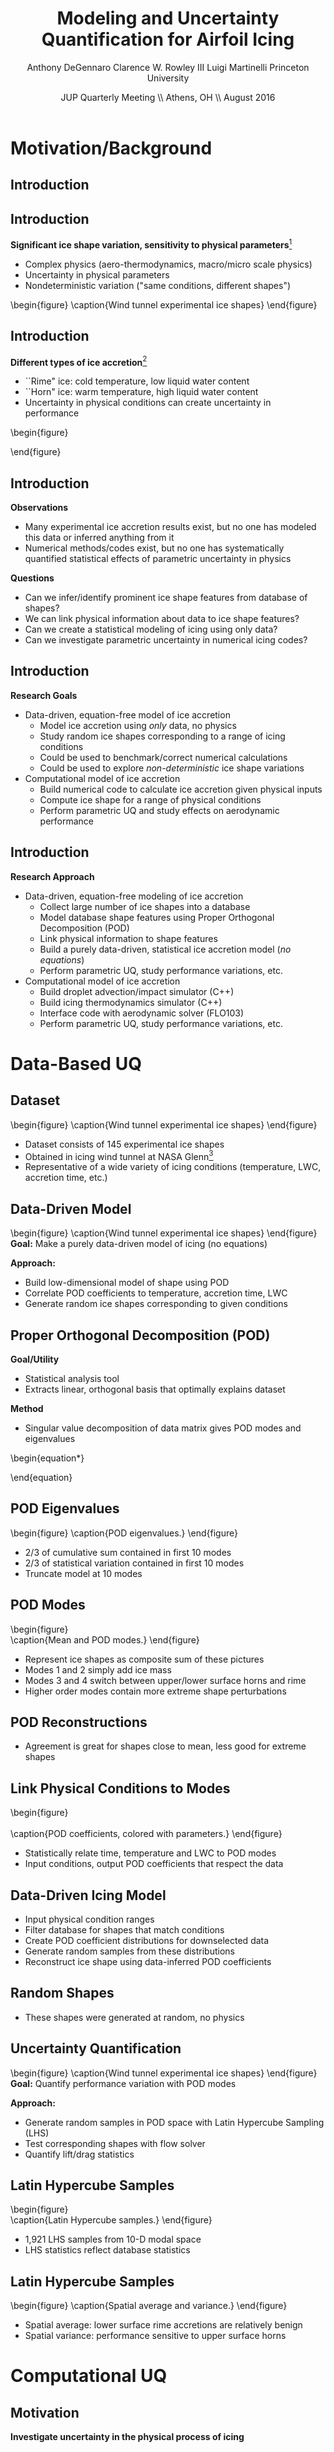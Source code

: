 #+STARTUP: beamer
#+LaTeX_CLASS: beamer
#+LaTeX_CLASS_OPTIONS: [9pt]

#+latex_header: \mode<beamer>{\usetheme{Warsaw}}
#+latex_header: \mode<beamer>{\setbeamertemplate{blocks}[rounded][shadow=false]}
#+latex_header: \mode<beamer>{\addtobeamertemplate{block begin}{\pgfsetfillopacity{0.8}}{\pgfsetfillopacity{1}}}
#+latex_header: \mode<beamer>{\setbeamercolor{structure}{fg=orange}}
#+latex_header: \mode<beamer>{\setbeamercovered{transparent}}
#+latex_header: \AtBeginSection[]{\begin{frame}<beamer>\frametitle{Topic}\tableofcontents[currentsection]\end{frame}}

#+latex_header: \usepackage{subcaption}
#+latex_header: \usepackage{multimedia}
#+latex_header: \usepackage{tikz}
#+latex_header: \usepackage{subfigure}
#+latex_header: \usepackage{threeparttable}
#+latex_header: \usetikzlibrary{shapes,arrows,shadows}
#+latex_header: \usepackage{bm, amssymb, amsmath, array, pdfpages,graphicx}

#+begin_latex
% Define my settings

\graphicspath{{Figures/}}
% Add Princeton shield logo
\addtobeamertemplate{frametitle}{}{%
\begin{tikzpicture}[remember picture,overlay]
\node[anchor=north east,yshift=2pt] at (current page.north east) {\includegraphics[height=0.7cm]{Shield}};
\end{tikzpicture}}
%
#+end_latex

#+latex_header: \newcommand{\bv}[1]{\mathbf{#1}}
#+latex_header: \newcommand{\diff}[2]{\frac{\partial #1}{\partial #2}}
#+latex_header: \newcommand{\beq}[0]{\begin{equation}}
#+latex_header: \newcommand{\eeq}[0]{\end{equation}}
#+latex_header: \newcommand{\beqa}[0]{\begin{eqnarray}}
#+latex_header: \newcommand{\eeqa}[0]{\end{eqnarray}}
#+latex_header: \newcommand{\beqq}[0]{\begin{equation*}}
#+latex_header: \newcommand{\eeqq}[0]{\end{equation*}}
#+latex_header: \newcommand{\bs}[1]{\boldsymbol{#1}}
#+latex_header: \newcommand{\ip}[2]{\langle #1, #2\rangle}
#+BEAMER_FRAME_LEVEL: 2

#+DATE: JUP Quarterly Meeting \\ Athens, OH \\ August 2016
#+TITLE: Modeling and Uncertainty Quantification for Airfoil Icing
#+AUTHOR: Anthony DeGennaro \newline Clarence W. Rowley III \newline Luigi Martinelli \newline Princeton University
\institute{Princeton University}

* Motivation/Background
** Introduction
#+begin_latex
\begin{columns}[c]
  \column{0.5\textwidth}
    \centering
    {\bf Wing icing deteriorates aerodynamics}
    \begin{itemize}
      \item{Leading edge flow separation bubble}
      \item{Lower lift, higher drag}
      \item{Unpredictable stall}
    \end{itemize}
  \column{0.5\textwidth}
    \vspace*{-0.0cm}\begin{figure}
    \includegraphics[width=1\textwidth]{BadHorn.png}
    \caption{Leading edge horn separation}
    \end{figure}
  \end{columns}

#+end_latex

** Introduction
*Significant ice shape variation, sensitivity to physical parameters*[fn:Addy]
  - Complex physics (aero-thermodynamics, macro/micro scale physics)
  - Uncertainty in physical parameters
  - Nondeterministic variation ("same conditions, different shapes")

\vspace*{-0.0cm}\begin{figure}
      \includegraphics[width=0.75\textwidth]{GlobalDataSet}
      \caption{Wind tunnel experimental ice shapes}
\end{figure}

[fn:Addy] Addy, H.E. /Ice Accretions and Icing Effects for Modern
Airfoils/. NASA TR 2000-210031.

** Introduction
*Different types of ice accretion*[fn:Habashi]
  - ``Rime" ice: cold temperature, low liquid water content
  - ``Horn" ice: warm temperature, high liquid water content
  - Uncertainty in physical conditions can create uncertainty in performance

\vspace*{-0.0cm}\begin{figure}
      \subfigure[Rime Ice]{\includegraphics[width=0.4\textwidth]{Habashi2006Rime.png}}
      \subfigure[Horn Ice]{\includegraphics[width=0.4\textwidth]{Habashi2006Horn.png}}
 
\end{figure}

[fn:Habashi] Beaugendre et. al. /Development of a Second Generation
In-Flight Simulation Code/. J. Fluids Engineering, 2006.

** Introduction
*Observations*
- Many experimental ice accretion results exist, but no one has
  modeled this data or inferred anything from it
- Numerical methods/codes exist, but no one has systematically quantified
  statistical effects of parametric uncertainty in physics
*Questions*
- Can we infer/identify prominent ice shape features from database of shapes?
- We can link physical information about data to ice shape features?
- Can we create a statistical modeling of icing using only data?
- Can we investigate parametric uncertainty in numerical icing codes?

** Introduction
*Research Goals*

- Data-driven, equation-free model of ice accretion
  - Model ice accretion using /only/ data, no physics
  - Study random ice shapes corresponding to a range of icing conditions
  - Could be used to benchmark/correct numerical calculations
  - Could be used to explore /non-deterministic/ ice shape variations
- Computational model of ice accretion
  - Build numerical code to calculate ice accretion given physical inputs
  - Compute ice shape for a range of physical conditions
  - Perform parametric UQ and study effects on aerodynamic performance

** Introduction
*Research Approach*

- Data-driven, equation-free modeling of ice accretion
  - Collect large number of ice shapes into a database
  - Model database shape features using Proper Orthogonal Decomposition (POD)
  - Link physical information to shape features
  - Build a purely data-driven, statistical ice accretion model (/no equations/)
  - Perform parametric UQ, study performance variations, etc.
- Computational model of ice accretion
  - Build droplet advection/impact simulator (C++)
  - Build icing thermodynamics simulator (C++)
  - Interface code with aerodynamic solver (FLO103)
  - Perform parametric UQ, study performance variations, etc.

* Data-Based UQ
** Dataset
\vspace*{-0.0cm}\begin{figure}
      \includegraphics[width=0.5\textwidth]{GlobalDataSet}
      \caption{Wind tunnel experimental ice shapes}
\end{figure}
- Dataset consists of 145 experimental ice shapes
- Obtained in icing wind tunnel at NASA Glenn[fn:Addy]
- Representative of a wide variety of icing conditions (temperature,
  LWC, accretion time, etc.)
  
** Data-Driven Model
\vspace*{-0.0cm}\begin{figure}
      \includegraphics[width=0.5\textwidth]{GlobalDataSet}
      \caption{Wind tunnel experimental ice shapes}
\end{figure}
*Goal:* Make a purely data-driven model of icing (no equations)

*Approach:*
  - Build low-dimensional model of shape using POD
  - Correlate POD coefficients to temperature, accretion time, LWC
  - Generate random ice shapes corresponding to given conditions

** Proper Orthogonal Decomposition (POD)
*Goal/Utility*
- Statistical analysis tool
- Extracts linear, orthogonal basis that optimally explains dataset
*Method*
- Singular value decomposition of data matrix gives POD modes and eigenvalues
\begin{equation*}
\begin{aligned}
\mathbf{X} &=
 \begin{bmatrix}
   \vline & & \vline \\
   x_1 & \cdots & x_S \\
   \vline & & \vline \\
 \end{bmatrix}\\
 \bv{X} &= \Phi\Sigma\bv{V^*}\\
 x &\approx \sum_i^{M} c_i \phi_i
\end{aligned}
\end{equation}

** POD Eigenvalues
\vspace*{-0.0cm}\begin{figure}
      \subfigure[Magnitude.]{\includegraphics[width=0.4\textwidth]{PODevals.eps}}
      \subfigure[Cumulative sum.]{\includegraphics[width=0.4\textwidth]{CumsumPODevals.eps}}
      \caption{POD eigenvalues.}
\end{figure}

- 2/3 of cumulative sum contained in first 10 modes
- 2/3 of statistical variation contained in first 10 modes
- Truncate model at 10 modes
** POD Modes
\vspace*{0.75cm}\begin{figure}
      \vspace*{-1.75cm}\subfigure{\includegraphics[width=0.4\textwidth]{MEAN}} \\
      \vspace*{-0.75cm}\subfigure{\includegraphics[width=0.4\textwidth]{MODE1}}
      \vspace*{-0.75cm}\subfigure{\includegraphics[width=0.4\textwidth]{MODE2}}
      \vspace*{-0.75cm}\subfigure{\includegraphics[width=0.4\textwidth]{MODE3}}
      \vspace*{-0.75cm}\subfigure{\includegraphics[width=0.4\textwidth]{MODE4}}
      \vspace*{1cm}\caption{Mean and POD modes.}
\end{figure}

- Represent ice shapes as composite sum of these pictures
- Modes 1 and 2 simply add ice mass
- Modes 3 and 4 switch between upper/lower surface horns and rime
- Higher order modes contain more extreme shape perturbations

** POD Reconstructions
\begin{figure}
      \vspace*{-0.5cm}\subfigure{\includegraphics[width=0.3\textwidth]{UnfilteredReconstructionEx2.png}}
      \vspace*{-0.5cm}\subfigure{\includegraphics[width=0.3\textwidth]{FilteredReconstructionEx2.png}} \\
      \vspace*{-0.5cm}\subfigure{\includegraphics[width=0.3\textwidth]{UnfilteredReconstructionEx3.png}}
      \vspace*{-0.5cm}\subfigure{\includegraphics[width=0.3\textwidth]{FilteredReconstructionEx3.png}} \\
      \vspace*{-0.5cm}\subfigure{\includegraphics[width=0.3\textwidth]{UnfilteredReconstructionEx1.png}}
      \vspace*{-0.5cm}\subfigure{\includegraphics[width=0.3\textwidth]{FilteredReconstructionEx1.png}}
      \vspace*{0cm}\caption{POD reconstructions.}
\end{figure}

- Agreement is great for shapes close to mean, less good for extreme shapes

** Link Physical Conditions to Modes
\vspace*{-0.5cm}\begin{figure}
      \vspace*{-0.4cm}\subfigure{\includegraphics[width=0.35\textwidth]{10ParamMode1Mode2Time}}
      \vspace*{-0.4cm}\subfigure{\includegraphics[width=0.35\textwidth]{10ParamMode3Mode4Time}} \\
      \vspace*{-0.35cm}\subfigure{\includegraphics[width=0.35\textwidth]{10ParamMode1Mode2Temp}}
      \vspace*{-0.35cm}\subfigure{\includegraphics[width=0.35\textwidth]{10ParamMode3Mode4Temp}} \\
      \vspace*{-0.35cm}\subfigure{\includegraphics[width=0.35\textwidth]{10ParamMode1Mode2LWC}}
      \vspace*{-0.35cm}\subfigure{\includegraphics[width=0.35\textwidth]{10ParamMode3Mode4LWC}}
      \vspace*{0cm}\caption{POD coefficients, colored with parameters.}
\end{figure}

- Statistically relate time, temperature and LWC to POD modes
- Input conditions, output POD coefficients that respect the data

** Data-Driven Icing Model
#+begin_latex
\fontsize{7}\selectfont
% Define the layers to draw the diagram
\pgfdeclarelayer{background}
\pgfdeclarelayer{foreground}
\pgfsetlayers{background,main,foreground}

\begin{figure}[!ht]
  % Define block styles used later
  \tikzstyle{sensor}=[draw, fill=blue!20, text width=5em, 
    text centered, minimum height=2.5em]
  \tikzstyle{ann} = [above, text width=10em, text centered]
  \tikzstyle{wa} = [sensor, text width=8em, fill=blue!20, 
    minimum height=3em, rounded corners]
  % Define distances for bordering
  %\def\blockdist{2.3}
  %\def\edgedist{2.5}
  \vspace*{-1cm}
  \begin{tikzpicture}

    \begin{pgfonlayer}{background}
      \path (1.5,1) node (b) {};
      \path (7.5,-1) node (c) {};
      \path[fill=orange!40,rounded corners, draw=black!50, dashed] (b) rectangle (c);
    \end{pgfonlayer}

    \node (Input) [wa] {{\bf Input}\vspace*{4\em}\\-- Time\\-- Temperature\\-- LWC};
    \path (Input)+(3,0) node (Database) [wa] {{\bf Database}\vspace*{4\em}\\-- Ice shapes\\-- Conditions};
    \path (Database)+(3,0) node (Statistics) [wa] {{\bf Statistics}\vspace*{4\em}\\-- Filtered coeffs\\-- Random samples};
    \path (Statistics)+(3,0) node (Reconstruction) [wa] {{\bf Shape}\vspace*{4\em}\\$\bv{X} = \sum_i^{M} c_i \phi_i$};

    \path [draw, ->, thick] (Input.east) |- node [above] {} (Database.west);
    \path [draw, ->, thick] (Database.east) -- node [below] {} (Statistics.west);
    \path [draw, ->, thick] (Statistics.east) -- node [below] {} (Reconstruction.west);

  \end{tikzpicture}
  \caption{Flowchart of data-driven model.}
\end{figure}
\fontsize{9}\selectfont
#+end_latex
- Input physical condition ranges
- Filter database for shapes that match conditions
- Create POD coefficient distributions for downselected data
- Generate random samples from these distributions
- Reconstruct ice shape using data-inferred POD coefficients

** Random Shapes
\begin{figure}
      \vspace*{-0.4cm}\subfigure{\includegraphics[width=0.4\textwidth]{10ParamHornFromPhysics}}
      \vspace*{-0.4cm}\subfigure{\includegraphics[width=0.4\textwidth]{10ParamRimeFromPhysics}} \\
      \vspace*{-0.4cm}\subfigure[Time > 10 min; temperature > -10 C; LWC > 0.45 $g/m^3$]{\includegraphics[width=0.4\textwidth]{10ParamRandomHorns}}
      \vspace*{-0.4cm}\subfigure[Time > 10 min; temperature < -10 C; LWC < 0.45 $g/m^3$]{\includegraphics[width=0.4\textwidth]{10ParamRandomRime}}
      \vspace*{0cm}\caption{Random data-driven ice shapes.}
\end{figure}

- These shapes were generated at random, no physics

** Uncertainty Quantification
\vspace*{-0.0cm}\begin{figure}
      \includegraphics[width=0.5\textwidth]{GlobalDataSet}
      \caption{Wind tunnel experimental ice shapes}
\end{figure}
*Goal:* Quantify performance variation with POD modes

*Approach:*
  - Generate random samples in POD space with Latin Hypercube Sampling (LHS)
  - Test corresponding shapes with flow solver
  - Quantify lift/drag statistics
** Latin Hypercube Samples
\vspace*{-0.0cm}\begin{figure}
      \vspace*{-1.5cm}\subfigure{\includegraphics[width=0.6\textwidth]{LHS_Shapes}} \\
      \vspace*{-0.5cm}\subfigure{\includegraphics[width=0.35\textwidth]{LHS_Statistics}}
      \vspace*{-0.5cm}\subfigure{\includegraphics[width=0.35\textwidth]{LHS_StatisticsCD}}
      \caption{Latin Hypercube samples.}
\end{figure}
- 1,921 LHS samples from 10-D modal space
- LHS statistics reflect database statistics

** Latin Hypercube Samples
\vspace*{-0.0cm}\begin{figure}
      \subfigure{\includegraphics[width=0.45\textwidth]{LHS_SpatialAvg}}
      \subfigure{\includegraphics[width=0.45\textwidth]{LHS_SpatialVar}}
      \caption{Spatial average and variance.}
\end{figure}
- Spatial average: lower surface rime accretions are relatively benign
- Spatial variance: performance sensitive to upper surface horns

* Computational UQ
** Motivation
*Investigate uncertainty in the physical process of icing*
  - What is the statistical effect of uncertainty in physical parameters?
    - Free-stream temperature
    - Liquid water content (LWC)
    - Accretion time
    - Droplet diameter distribution (MVD)
    - Surface roughness
  - Want to quantify how perturbations of the physics affects aerodynamics

** Airfoil Icing Code Flowchart 
#+begin_latex
\fontsize{7}\selectfont
% Define the layers to draw the diagram
\pgfdeclarelayer{background}
\pgfdeclarelayer{foreground}
\pgfsetlayers{background,main,foreground}

\begin{figure}[!ht]
  % Define block styles used later
  \tikzstyle{sensor}=[draw, fill=blue!20, text width=5em, 
    text centered, minimum height=2.5em]
  \tikzstyle{ann} = [above, text width=10em, text centered]
  \tikzstyle{wa} = [sensor, text width=10em, fill=blue!20, 
    minimum height=3em, rounded corners]
  % Define distances for bordering
  %\def\blockdist{2.3}
  %\def\edgedist{2.5}
  \vspace*{-1cm}
  \begin{tikzpicture}

    \begin{pgfonlayer}{background}
      \path (2,4) node (a) {};
      \path (6,-3.5) node (b) {};
      \path[fill=orange!40,rounded corners, draw=black!50, dashed] (a) rectangle (b);
    \end{pgfonlayer}

    \node (CleanAirfoil) [wa] {\includegraphics[width=0.6\textwidth]{ExampleCleanAirfoil}\\\bf{Clean Airfoil}};
    \path (CleanAirfoil)+(4,2.5) node (FlowSolver) [wa] {\includegraphics[width=0.6\textwidth]{ExampleSoln}\\\bf{Mesh/Flow Solver}};
    \path (FlowSolver)+(0,-2) node (Droplet) [wa] {\includegraphics[width=0.6\textwidth]{DropletAdvectionR10}\\\bf{Droplet Simulation}};
    \path (Droplet)+(0,-1.5) node (ThermoModule) [wa] {$\frac{\partial \bm{F}}{\partial t} + \nabla \cdot \bm{F} = \dot{\bm{S}}$ \\\bf{Thermodynamics}};
    \path (ThermoModule)+(0,-1.5) node (IcedAirfoil) [wa] {\includegraphics[width=0.6\textwidth]{ExampleIceGrowth}\\\bf{Iced Geometry}};
    \path (CleanAirfoil)+(8,0) node (FinalAirfoil) [wa] {\includegraphics[width=0.6\textwidth]{ExampleIceGrowthFinal}\\\bf{Final Geometry}};

    \path [draw, ->, thick] (CleanAirfoil.north) |- node [above] {} (FlowSolver.west);
    \path [draw, ->, thick] (FlowSolver.south) -- node [below] {} (Droplet.north);
    \path [draw, ->, thick] (Droplet.south) -- node [below] {} (ThermoModule.north);
    \path [draw, ->, thick] (ThermoModule.south) -- node [below] {} (IcedAirfoil.north);
    \path [draw, ->, thick] (IcedAirfoil.east) -| node [above] {} (FinalAirfoil.south);
    \path [draw, ->, thick] (IcedAirfoil.east) -- ++(0.25,0cm) |- node [above]
          {} (FlowSolver.east);

  \end{tikzpicture}

\end{figure}


#+end_latex

** Droplet Advection
*Advection Equations:* \\
#+begin_latex
\begin{equation*}
  \begin{align}
    \frac{d \bv{x}}{d t} &= \bv{v} \\
    m \frac{d \bv{v}}{d t} &= \frac{1}{2} \rho_g C_D \pi r^2 ||\bv{v_g} - \bv{v}|| (\bv{v_g} - \bv{v}) + m \bv{g}
  \end{align}
\end{equation}

\begin{columns}[c]
  \column{0.5\textwidth}
    \centering
    \begin{figure}
    \includegraphics[width=0.9\textwidth]{DropletAdvection_NACA0012_R10}
    \caption{R = 10$\mu$m}
    \end{figure}
  \column{0.5\textwidth}
    \centering
    \begin{figure}
    \includegraphics[width=0.9\textwidth]{DropletAdvection_NACA23012_R118} \\
    \caption{R = 118$\mu$m}
    \end{figure}
\end{columns}
#+end_latex

** Thermodynamics
*Conservation Equations:* \\
#+begin_latex
\begin{equation*}
  \begin{align}
    \rho_w \left \lbrace \frac{\partial h_f}{\partial t} + \nabla \cdot (\bv{u_f} h_f) \right \rbrace &= \dot{m}_{imp} - \dot{m}_{evap} - \dot{m}_{ice} \\
    \rho_w \left \lbrace \frac{\partial (h_f c_W T)}{\partial t} + \nabla \cdot (\bv{u_f} h_f c_W T) \right \rbrace &= \left [ c_W T_d + \frac{u_d^2}{2} \right ] \dot{m}_{imp} \\
    & - L_{evap} \dot{m}_{evap} \\
    & +(L_{fus} + c_{ice}T)\dot{m}_{ice} \\
    & + c_H (T_{Rec} - T)
  \end{align}
\end{equation}

#+end_latex
- \textbf{Mass} 
  - Enters through impinging droplets
  - Exits via evaporation/sublimation and freezing
- \textbf{Energy} 
  - Enters through impinging droplets, freezing of ice 
  - Exits via evaporation/sublimation, radiation, convection
- Solution procedure: explicit marching, finite volume discretization
  with upwinded derivatives
** Thermodynamics Solution Procedure
#+begin_latex
\begin{columns}[c]
\column{0.4\textwidth}
\hspace*{-0.5cm}
\scalebox{0.8}{
\begin{equation*}
\begin{aligned}
\frac{\partial U}{\partial t} + \frac{\partial F}{\partial s} &= \dot{S} \\
\int_{\mathcal{B}_k} \left( \frac{\partial U}{\partial t} + \frac{\partial F}{\partial s} \right) \;ds &= \int_{\mathcal{B}_k} \dot{S}\; ds \\
\int_{\mathcal{B}_k} \frac{\partial U}{\partial t}\;ds + \left( F_{k+1/2} - F_{k-1/2} \right) &= \int_{\mathcal{B}_k} \dot{S}\; ds \\
\frac{\partial \bar{U}_k}{\partial t} = \mathrlap{\underbrace{ \frac{1}{\Delta s_k} \int_{\mathcal{B}_k} \dot{S}\; ds - \Delta F_k }_{ \delta_u }} \\
\bar{U}_k^{t+\Delta t} &= \bar{U}_k^{t} - \Delta t \delta_u
\end{aligned}
\end{equation}
}
\column{0.6\textwidth}
\centering
\begin{figure}[ht]
  \centering
  \includegraphics[trim=70mm 20mm 270mm 20mm,clip,width=1\textwidth]{FiniteVolume}
  \caption{Finite volume method.}
\end{figure}
\end{columns}
#+end_latex
- Finite volume discretization of equations
- Roe scheme flux calculation (upwinding)
** Validations
\vspace*{-0.5cm}
\begin{figure}[ht]
  \centering
  \includegraphics[trim=0.625in 0.75in 0.83in 0.8in,clip,width=0.6\textwidth]{IceShapeValidations.png}
  \caption{Experiment ({\color{red} red}), LEWICE ({\color{green} green}), and CATFISh ({\color{blue} blue}).}
\end{figure}
** UQ Study: Temp + LWC
\begin{figure}[ht]
\centering
\subfigure[Quadrature points (colorscale identical to (b)).]{\includegraphics[width=0.3\textwidth]{QuadPts_2ParamCLalpha}}
\subfigure[PCE surrogate.]{\includegraphics[width=0.3\textwidth]{Map_2ParamCLalpha.png}}
\subfigure[PCE surrogate statistics.]{\includegraphics[width=0.3\textwidth]{Statistics_2ParamCLalpha}}
\caption{Quadrature points, PCE surrogate, and statistics for the 2 parameter ($T_{\infty}$ and LWC) study on lift slope.}
\end{figure}
** UQ Study: Temp + LWC + Time
\begin{figure}[ht]
\centering
\subfigure[Quadrature points (colorscale identical to (b)).]{\includegraphics[trim=20mm 0mm 35mm 0mm,clip,width=0.3\textwidth]{3Param_TinfLWCDT_QuadPts}}
\subfigure[PCE surrogate (parameter units identical to (a)).]{\includegraphics[width=0.3\textwidth]{3Param_TinfLWCDT_Map.png}}
\subfigure[Ice shapes at quadrature points (colorscale identical to (c)).]{\includegraphics[width=0.3\textwidth]{3Param_TinfLWCDT_Shapes}}
\subfigure[PCE surrogate statistics.]{\includegraphics[width=0.3\textwidth]{3Param_TinfLWCDT_Statistics}}
\subfigure[Statistics of $C_{L_{\alpha}}$ as a function of $\Delta$T.]{\includegraphics[width=0.3\textwidth]{3Param_TinfLWCDT_CondExp}}
\caption{Quadrature points, PCE surrogate, and statistics.}
\end{figure}
** UQ Study: Temp + LWC + Roughness
\begin{figure}[ht]
\centering
\subfigure[Quadrature points (colorscale identical to (b)).]{\includegraphics[trim=20mm 0mm 35mm 0mm,clip,width=0.3\textwidth]{3Param_TinfLWCRough_QuadPts}}
\subfigure[PCE surrogate (parameter units identical to (a)).]{\includegraphics[width=0.3\textwidth]{3Param_TinfLWCRough_Map.png}}
\subfigure[Ice shapes at quadrature points (colorscale identical to (c)).]{\includegraphics[width=0.3\textwidth]{3Param_TinfLWCRough_Shapes}}
\subfigure[PCE surrogate statistics.]{\includegraphics[width=0.3\textwidth]{3Param_TinfLWCRough_Statistics}}
\subfigure[Statistics of $C_{L_{\alpha}}$ as a function of $\Delta$T.]{\includegraphics[width=0.3\textwidth]{3Param_TinfLWCRough_CondExp}}
\caption{Quadrature points, PCE surrogate, and statistics.}
\end{figure}


** Conclusions
*Problems:*
- Wing icing deteriorates icing aerodynamics, danger to safe flight
- Ice shapes are diverse and complex
- Not clear what the exact aerodynamic effects of different shapes are
- Would like systematic way of exploring airfoil icing through data
*Solutions:*
- Data-driven approach
  - Build empirical model of ice accretion from data
  - Perform parametric UQ to quantify range of performance
- Computational approach
  - Build computational ice accretion code from scratch
  - Perform parametric UQ to quantify effects of physics







# ** Distance/Similarity Metric
# \vspace*{-0.0cm}\begin{figure}
#       \subfigure[XOR Illustration]{\includegraphics[width=0.4\textwidth]{XORexample.png}}
#       \subfigure[Dataset Distances]{\includegraphics[width=0.4\textwidth]{XORdistances}}
#       \caption{XOR distance metric}
# \end{figure}
# - Overlay dataset with a 2D Cartesian grid
# - Assign value of 1 to gridpoint if it is on the ice, 0 otherwise
# - Pick $\sigma$ based on observed peaks in data distances
# - Truncate $w_{ij}$ after $d_{ij} > 3\sigma$
# #+begin_latex
# \begin{equation*}
# w_{ij} = \text{exp} \left(-\frac{1}{2} \frac{d_{ij}^2}{\sigma^2} \right) \;\;\;\;\;\; w_{ij} = \sum_k^{N_G} \left [ \text{XOR}(x_i,x_j) \right ]_k
# \end{equation}
# #+end_latex
 
# ** Spectral Graph Partitioning
# *Goal:* cluster shapes based upon similarity metric \\
# *Methodology:* view database as an undirected graph
# $\mathcal{G}(\mathcal{V},\mathcal{E})$
#   - Vertices $\mathcal{V}$ are ice shapes
#   - Edges $\mathcal{E}$ are similarities between ice shapes
#   - Find ``best" partition of $\mathcal{G}(\mathcal{V},\mathcal{E})$ into subsets A and B
# \vspace*{-1.25cm}
# \begin{figure}
#    \includegraphics[width=0.5\textwidth]{GraphPartition.png}
#    \vspace{-2.25cm}
#    \caption{Graph partition illustration} 
# \end{figure}

# ** Spectral Graph Partitioning
# *Approach:*[fn:ShiMalik]
#   - Calculate graph Laplacian using similarity metric
#     - Similarity matrix: $W = w(i,j)$
#     - Degree matrix: $D = \text{diag}(d_k) \;\;\; , \;\;\; d_k = \sum_{j=1}^N w(v_k,v_j) \;\;\; , \;\;\; k=1 \cdots N$
#     - Laplacian matrix: $L = D - W$
#   - Eigenvectors with zero eigenvalue identify disconnected subsets
#     - E.g., $L \bv{1} = \bv{0}$ <---> entire graph is disconnected
#   - First nonzero eigenvector (Fiedler vector) identifies optimal
#     partition of connected vertices within subsets
#     - Approximates solution of /average cut/ formulation: \\ 
#       $P(A,B) = \text{min}_{A \in \mathcal{V}} \left \lbrace \frac{\text{cut}(A,B)}{| A |} + \frac{\text{cut}(A,B)}{| B |} \right \rbrace$ \\
#       $|A| = \text{Number of vertices in }A$ \\
#       $\text{cut}(A,B) = \sum_{u \in A,v \in B} w(u,v)$
#     - Eigenvectors close to zero similarly identify good partitions
# [fn:ShiMalik] Shi & Malik. /Normalized Cuts and Image
# Segmentation/, 2000.
# ** Spectral Graph Partitioning
# \begin{figure}
#     \includegraphics[width=0.5\textwidth]{ExampleGraph.png}
#     \caption{Toy example}
# \end{figure}
# #+begin_latex
# \begin{equation*}
# L = \begin{bmatrix}
# 1  & -0.9 & -0.1 & 0 & 0 & 0 & 0 \\
# -0.9 & 1  & -0.1 & 0 & 0 & 0 & 0 \\
# -0.1 & -0.1 & 0.2  & 0 & 0 & 0 & 0 \\
# 0    & 0    & 0    & 1 & -0.5 & -0.5 & 0 \\
# 0    & 0    & 0    & -0.5 & 1 & 0 & -0.5 \\
# 0    & 0    & 0    & -0.5 & 0 & 1 & -0.5 \\
# 0    & 0    & 0    & 0 & -0.5 & -0.5 & 1 \\ 
# \end{bmatrix}
# \end{equation}
# #+end_latex
# ** Spectral Graph Partitioning
# \vspace*{-0.0cm}\begin{figure}
#       \subfigure[$\lambda_1 = 0$]{\includegraphics[width=0.15\textwidth]{ExampleGraphEvec1.png}}
#       \subfigure[$\lambda_2 = 0$]{\includegraphics[width=0.15\textwidth]{ExampleGraphEvec2.png}}
#       \caption{Disconnected subsets}
# \end{figure}
# \vspace*{-0.0cm}\begin{figure}
#       \subfigure[$\lambda_3$]{\includegraphics[width=0.15\textwidth]{ExampleGraphEvec3.png}}
#       \subfigure[$\lambda_4$]{\includegraphics[width=0.15\textwidth]{ExampleGraphEvec4.png}}
#       \subfigure[$\lambda_5$]{\includegraphics[width=0.15\textwidth]{ExampleGraphEvec5.png}}
#       \caption{Clustering within subsets}
# \end{figure}
# - Two zero eigenvalues, corresponding to two clusters
# - Eigenvalues close to zero give good partitions within clusters 

# ** Graph Laplacian
# \vspace*{-0.0cm}\begin{figure}
#       \subfigure[Similarity Matrix]{\includegraphics[width=0.4\textwidth]{DistanceMatrixUnordered.png}}
#       \subfigure[Eigenvalue Magnitudes]{\includegraphics[width=0.4\textwidth]{LaplacianEvals}}
#       \caption{Laplacian visualization and eigenvalues}
# \end{figure}
# - Many zero eigenvalues because many of the dataset elements are
#   completely unconnected from each other
# ** Clusters
# \vspace*{-0.0cm}\begin{figure}
#       \subfigure[Similarity Matrix]{\includegraphics[width=0.45\textwidth]{DistanceMatrixOrdered.png}}
#       \subfigure[Ice shapes]{\includegraphics[width=0.45\textwidth]{LaplacianUnconnectedCluster}}
#       \caption{$\lambda = 0$}
# \end{figure}
# - Unconnected cluster represents smaller and less ``extreme" shapes
# ** Clusters
# \vspace*{-0.0cm}\begin{figure}
#       \subfigure[Similarity Matrix]{\includegraphics[width=0.45\textwidth]{DistanceMatrixOrdered.png}}
#       \subfigure[Ice shapes]{\includegraphics[width=0.45\textwidth]{FiedlerVectorGrouping}}
#       \caption{Fiedler vector}
# \end{figure}
# - Fiedler vector partitions off single most dissimilar member
# ** Clusters
# \vspace*{-0.0cm}\begin{figure}
#       \subfigure[Similarity Matrix]{\includegraphics[width=0.45\textwidth]{DistanceMatrixOrdered2.png}}
#       \subfigure[Ice shapes]{\includegraphics[width=0.45\textwidth]{Fiedler2VectorGrouping}}
#       \caption{Next smallest eigenvector}
# \end{figure}
# - Next smallest eigenvector separates horn and rime accretion
# ** POD Coordinates
# \vspace*{-0.0cm}\begin{figure}
#       \subfigure[POD coordinates]{\includegraphics[width=0.5\textwidth]{ClusterPODcoords}}
#       \subfigure[Ice shapes]{\includegraphics[width=0.5\textwidth]{LaplacianUnconnectedCluster}}
#       \caption{$\lambda = 0$}
# \end{figure}
# ** POD Coordinates
# \vspace*{-0.0cm}\begin{figure}
#       \subfigure[POD coordinates]{\includegraphics[width=0.5\textwidth]{FiedlerVectorPODcoords}}
#       \subfigure[Ice shapes]{\includegraphics[width=0.5\textwidth]{FiedlerVectorGrouping}}
#       \caption{Fiedler vector}
# \end{figure}
# ** POD Coordinates
# \vspace*{-0.0cm}\begin{figure}
#       \subfigure[POD coordinates]{\includegraphics[width=0.5\textwidth]{Fiedler2VectorPODcoords}}
#       \subfigure[Ice shapes]{\includegraphics[width=0.5\textwidth]{Fiedler2VectorGrouping}}
#       \caption{Next smallest eigenvector}
# \end{figure}

# ** Cluster Modeling
# \vspace*{-0.75cm}\begin{figure}
#       \subfigure[$S$-Coordinates]{\includegraphics[width=0.35\textwidth]{ScoordsCluster1}}
#       \subfigure[POD Eigenvalues]{\includegraphics[width=0.35\textwidth]{PODevalsCluster1}}
#       \subfigure[Mean]{\includegraphics[width=0.35\textwidth]{MeanCluster1}}
#       \subfigure[POD Modes]{\includegraphics[width=0.35\textwidth]{PODmodes1to5Cluster1}}
#       \caption{POD of ice shape cluster}
# \end{figure}
# *Goal:* build a low-dimensional model of ice shape cluster for UQ
# ** Cluster Modeling
# \vspace*{-0.0cm}\begin{figure}
#       \subfigure[Mode 1]{\includegraphics[width=0.3\textwidth]{POD1Shapes3Sig}}
#       \subfigure[Mode 2]{\includegraphics[width=0.3\textwidth]{POD2Shapes3Sig}}
#       \subfigure[Mode 3]{\includegraphics[width=0.3\textwidth]{POD3Shapes3Sig}}
#       \subfigure[Mode 4]{\includegraphics[width=0.3\textwidth]{POD4Shapes3Sig}}
#       \subfigure[Mode 5]{\includegraphics[width=0.3\textwidth]{POD5Shapes3Sig}}
#       \caption{Ice model modes}
# \end{figure}
# Variations shown about dataset mean ($\pm 3 \sigma$)
# ** Parameter Space
# \vspace*{-0.0cm}\begin{figure}
#       \subfigure[Mode 1]{\includegraphics[width=0.3\textwidth]{Cluster1Coeff1PDF}}
#       \subfigure[Mode 2]{\includegraphics[width=0.3\textwidth]{Cluster1Coeff2PDF}}
#       \subfigure[Mode 3]{\includegraphics[width=0.3\textwidth]{Cluster1Coeff3PDF}}
#       \subfigure[Mode 4]{\includegraphics[width=0.3\textwidth]{Cluster1Coeff4PDF}}
#       \subfigure[Mode 5]{\includegraphics[width=0.3\textwidth]{Cluster1Coeff5PDF}}
#       \caption{Mode statistics ({\color{blue} data} and {\color{red} fit})}
# \end{figure}
# - Fit a normal distribution to dataset statistics
# - 5-dimensional UQ study with all Gaussian variables
# ** Output Statistics
# \vspace*{-0.0cm}\begin{figure}
#       \subfigure[PDF($C_L$)]{\includegraphics[width=0.4\textwidth]{PDFCLTOL1em4}}
#       \subfigure[PDF($C_D$)]{\includegraphics[width=0.4\textwidth]{PDFCDTOL1em4}}
#       \caption{Output PDFs for lift and drag}
# \end{figure}
# *Setup*
# - Business jet clean airfoil[fn:Addy], $\alpha = 3^{\circ}$, $Re = 7.5\times10^6$
# - FLO103 code (2D steady-state RANS solver)
# - Adaptive sparse grid collocation for PCE, implemented with DAKOTA
# *Results*
# - PC surrogate converged using 487 solver evaluations

# ** Global Extrema
# \vspace*{-0.0cm}\begin{figure}
#       \subfigure[Highest decile of $C_L$]{\includegraphics[width=0.3\textwidth]{BoxplotHighCL}}
#       \subfigure[Lowest decile of $C_L$]{\includegraphics[width=0.3\textwidth]{BoxplotLowCL}}
#       \subfigure[Means of top and bottom deciles]{\includegraphics[width=0.3\textwidth]{GoodBadAirfoils}}
#       \caption{Global extrema visualized}
# \end{figure}
# - *Good:* low accretion, smooth, conforms to airfoil surface
# - *Bad:* high accretion, horns, protrude out as flow obstacles

